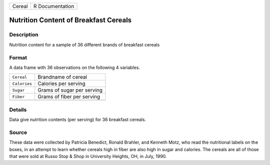+--------+-----------------+
| Cereal | R Documentation |
+--------+-----------------+

Nutrition Content of Breakfast Cereals
--------------------------------------

Description
~~~~~~~~~~~

Nutrition content for a sample of 36 different brands of breakfast
cereals

Format
~~~~~~

A data frame with 36 observations on the following 4 variables.

+--------------+----------------------------+
| ``Cereal``   | Brandname of cereal        |
+--------------+----------------------------+
| ``Calories`` | Calories per serving       |
+--------------+----------------------------+
| ``Sugar``    | Grams of sugar per serving |
+--------------+----------------------------+
| ``Fiber``    | Grams of fiber per serving |
+--------------+----------------------------+
|              |                            |
+--------------+----------------------------+

Details
~~~~~~~

Data give nutrition contents (per serving) for 36 breakfast cereals.

Source
~~~~~~

These data were collected by Patricia Benedict, Ronald Brahler, and
Kenneth Motz, who read the nutritional labels on the boxes, in an
attempt to learn whether cereals high in fiber are also high in sugar
and calories. The cereals are all of those that were sold at Russo Stop
& Shop in University Heights, OH, in July, 1990.
